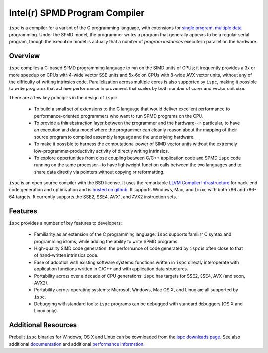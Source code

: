 ==============================
Intel(r) SPMD Program Compiler
==============================

``ispc`` is a compiler for a variant of the C programming language, with
extensions for `single program, multiple data
<http://en.wikipedia.org/wiki/SPMD>`_ programming.  Under the SPMD model,
the programmer writes a program that generally appears to be a regular
serial program, though the execution model is actually that a number of
*program instances* execute in parallel on the hardware.

Overview
--------

``ispc`` compiles a C-based SPMD programming language to run on the SIMD
units of CPUs; it frequently provides a 3x or more speedup on CPUs with
4-wide vector SSE units and 5x-6x on CPUs with 8-wide AVX vector units,
without any of the difficulty of writing intrinsics code.  Parallelization
across multiple cores is also supported by ``ispc``, making it
possible to write programs that achieve performance improvement that scales
by both number of cores and vector unit size.

There are a few key principles in the design of ``ispc``:

  * To build a small set of extensions to the C language that
    would deliver excellent performance to performance-oriented
    programmers who want to run SPMD programs on the CPU.

  * To provide a thin abstraction layer between the programmer
    and the hardware--in particular, to have an execution and
    data model where the programmer can cleanly reason about the
    mapping of their source program to compiled assembly language
    and the underlying hardware.

  * To make it possible to harness the computational power of SIMD
    vector units without the extremely low-programmer-productivity
    activity of directly writing intrinsics.

  * To explore opportunities from close coupling between C/C++
    application code and SPMD ``ispc`` code running on the
    same processor--to have lightweight function calls between
    the two languages and to share data directly via pointers without
    copying or reformatting.

``ispc`` is an open source compiler with the BSD license.  It uses the
remarkable `LLVM Compiler Infrastructure <http://llvm.org>`_ for back-end
code generation and optimization and is `hosted on
github <http://github.com/ispc/ispc/>`_. It supports Windows, Mac, and
Linux, with both x86 and x86-64 targets.  It currently supports the SSE2,
SSE4, AVX1, and AVX2 instruction sets.

Features
--------

``ispc`` provides a number of key features to developers:

  * Familiarity as an extension of the C programming
    language: ``ispc`` supports familiar C syntax and
    programming idioms, while adding the ability to write SPMD
    programs.

  * High-quality SIMD code generation: the performance
    of code generated by ``ispc`` is often close to that of
    hand-written intrinsics code.

  * Ease of adoption with existing software
    systems: functions written in ``ispc`` directly
    interoperate with application functions written in C/C++ and
    with application data structures.
            
  * Portability across over a decade of CPU
    generations: ``ispc`` has targets for SSE2, SSE4, AVX
    (and soon, AVX2).

  * Portability across operating systems: Microsoft
    Windows, Mac OS X, and Linux are all supported
    by ``ispc``.

  * Debugging with standard tools: ``ispc``
    programs can be debugged with standard debuggers (OS X and
    Linux only).

Additional Resources
--------------------

Prebuilt ``ispc`` binaries for Windows, OS X and Linux can be downloaded
from the `ispc downloads page <http://ispc.github.com/downloads.html>`_.
See also additional
`documentation <http://ispc.github.com/documentation.html>`_ and additional
`performance information <http://ispc.github.com/perf.html>`_.
